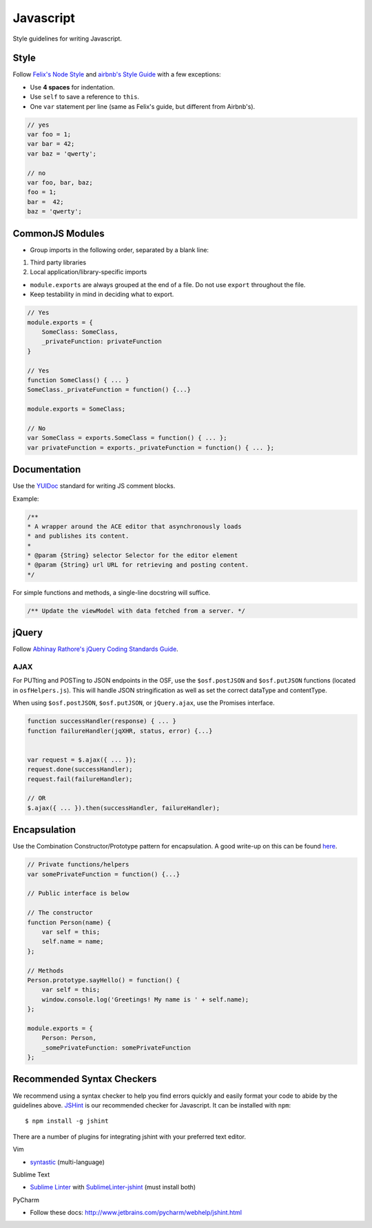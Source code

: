 .. _javascript_style:

Javascript
==========

Style guidelines for writing Javascript.

.. seealso::
    Writing a JS module for the OSF? See the :ref:`Javascript Modules <osf_js_modules>` page in the OSF section.

Style
*****

Follow `Felix's Node Style <https://github.com/felixge/node-style-guide>`_ and `airbnb's Style Guide <https://github.com/airbnb/javascript>`_ with a few exceptions:

- Use **4 spaces** for indentation.
- Use ``self`` to save a reference to ``this``.
- One ``var`` statement per line (same as Felix's guide, but different from Airbnb's).


.. code-block:: javascript

    // yes
    var foo = 1;
    var bar = 42;
    var baz = 'qwerty';

    // no
    var foo, bar, baz;
    foo = 1;
    bar =  42;
    baz = 'qwerty';


CommonJS Modules
****************

- Group imports in the following order, separated by a blank line:

1. Third party libraries
2. Local application/library-specific imports

- ``module.exports`` are always grouped at the end of a file. Do not use ``export`` throughout the file.
- Keep testability in mind in deciding what to export.

.. code-block:: javascript

    // Yes
    module.exports = {
        SomeClass: SomeClass,
        _privateFunction: privateFunction
    }

    // Yes
    function SomeClass() { ... }
    SomeClass._privateFunction = function() {...}

    module.exports = SomeClass;

    // No
    var SomeClass = exports.SomeClass = function() { ... };
    var privateFunction = exports._privateFunction = function() { ... };


Documentation
*************

Use the `YUIDoc <https://yui.github.io/yuidoc/>`_ standard for writing JS comment blocks.

Example:

.. code-block:: javascript

    /**
    * A wrapper around the ACE editor that asynchronously loads
    * and publishes its content.
    *
    * @param {String} selector Selector for the editor element
    * @param {String} url URL for retrieving and posting content.
    */

For simple functions and methods, a single-line docstring will suffice.

.. code-block:: javascript

    /** Update the viewModel with data fetched from a server. */

jQuery
******

Follow `Abhinay Rathore's jQuery Coding Standards Guide <http://lab.abhinayrathore.com/jquery-standards/>`_.


AJAX
----

For PUTting and POSTing to JSON endpoints in the OSF, use the ``$osf.postJSON`` and ``$osf.putJSON`` functions (located in ``osfHelpers.js``). This will handle JSON stringification as well as set the correct dataType and contentType.

When using ``$osf.postJSON``, ``$osf.putJSON``, or ``jQuery.ajax``, use the Promises interface.

.. code-block:: javascript

    function successHandler(response) { ... }
    function failureHandler(jqXHR, status, error) {...}


    var request = $.ajax({ ... });
    request.done(successHandler);
    request.fail(failureHandler);

    // OR
    $.ajax({ ... }).then(successHandler, failureHandler);


Encapsulation
*************

Use the Combination Constructor/Prototype pattern for encapsulation. A good write-up on this can be found `here <http://javascriptissexy.com/oop-in-javascript-what-you-need-to-know/#Encapsulation_in_JavaScript>`_.


.. code-block:: javascript

    // Private functions/helpers
    var somePrivateFunction = function() {...}

    // Public interface is below

    // The constructor
    function Person(name) {
        var self = this;
        self.name = name;
    };

    // Methods
    Person.prototype.sayHello() = function() {
        var self = this;
        window.console.log('Greetings! My name is ' + self.name);
    };

    module.exports = {
        Person: Person,
        _somePrivateFunction: somePrivateFunction
    };

Recommended Syntax Checkers
***************************

We recommend using a syntax checker to help you find errors quickly and easily format your code to abide by the guidelines above. `JSHint <http://jshint.com>`_ is our recommended checker for Javascript. It can be installed with ``npm``: ::

    $ npm install -g jshint

There are a number of plugins for integrating jshint with your preferred text editor.

Vim

- `syntastic <https://github.com/scrooloose/syntastic>`_ (multi-language)

Sublime Text

- `Sublime Linter <https://sublime.wbond.net/packages/SublimeLinter>`_ with `SublimeLinter-jshint <https://sublime.wbond.net/packages/SublimeLinter-jshint>`_ (must install both)

PyCharm

- Follow these docs: `http://www.jetbrains.com/pycharm/webhelp/jshint.html <http://www.jetbrains.com/pycharm/webhelp/jshint.html>`_
